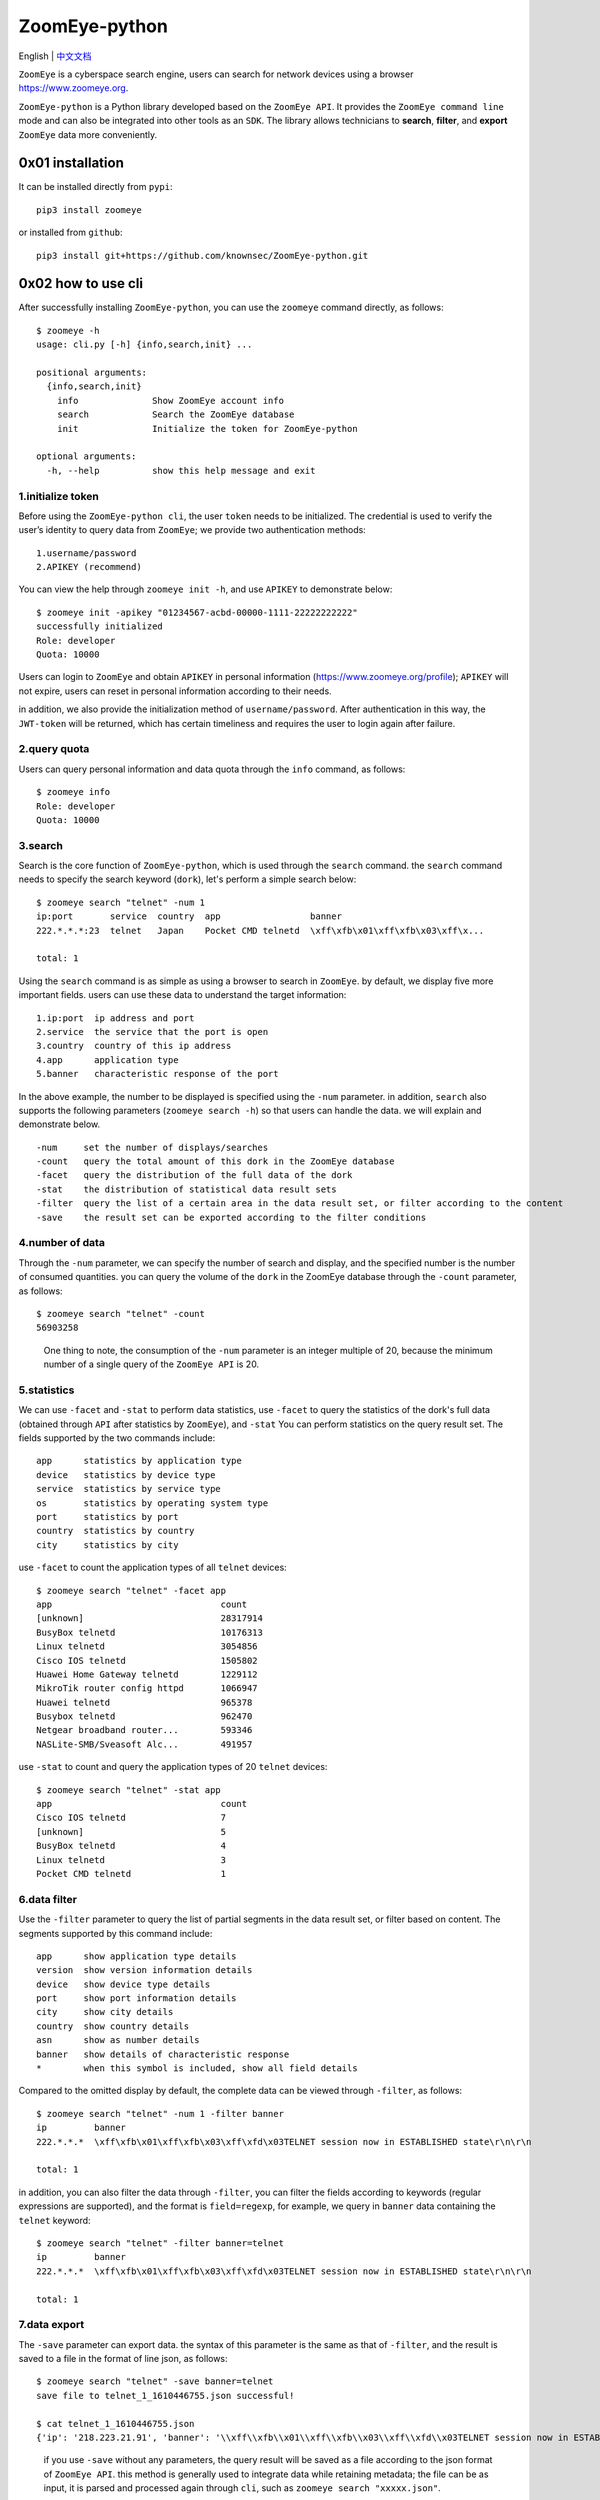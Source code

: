 ZoomEye-python
--------------
English | `中文文档 <docs/README_CN.md>`_

``ZoomEye`` is a cyberspace search engine, users can search for
network devices using a browser https://www.zoomeye.org.

``ZoomEye-python`` is a Python library developed based on the
``ZoomEye API``. It provides the ``ZoomEye command line`` mode and can
also be integrated into other tools as an ``SDK``. The library allows
technicians to **search**, **filter**, and **export** ``ZoomEye`` data
more conveniently.



0x01 installation
~~~~~~~~~~~~~~~~~

It can be installed directly from ``pypi``:

::

   pip3 install zoomeye

or installed from ``github``:

::

   pip3 install git+https://github.com/knownsec/ZoomEye-python.git

0x02 how to use cli
~~~~~~~~~~~~~~~~~~~

After successfully installing ``ZoomEye-python``, you can use the
``zoomeye`` command directly, as follows:

::

   $ zoomeye -h
   usage: cli.py [-h] {info,search,init} ...

   positional arguments:
     {info,search,init}
       info              Show ZoomEye account info
       search            Search the ZoomEye database
       init              Initialize the token for ZoomEye-python

   optional arguments:
     -h, --help          show this help message and exit

1.initialize token
^^^^^^^^^^^^^^^^^^

Before using the ``ZoomEye-python cli``, the user ``token`` needs to be
initialized. The credential is used to verify the user’s identity to
query data from ``ZoomEye``; we provide two authentication methods:

::

   1.username/password
   2.APIKEY (recommend)

You can view the help through ``zoomeye init -h``, and use ``APIKEY`` to
demonstrate below:

::

   $ zoomeye init -apikey "01234567-acbd-00000-1111-22222222222"
   successfully initialized
   Role: developer
   Quota: 10000

Users can login to ``ZoomEye`` and obtain ``APIKEY`` in personal
information (https://www.zoomeye.org/profile); ``APIKEY`` will not
expire, users can reset in personal information according to their
needs.

in addition, we also provide the initialization method of
``username/password``. After authentication in this way, the
``JWT-token`` will be returned, which has certain timeliness and
requires the user to login again after failure.

2.query quota
^^^^^^^^^^^^^

Users can query personal information and data quota through the ``info``
command, as follows:

::

   $ zoomeye info
   Role: developer
   Quota: 10000

3.search
^^^^^^^^

Search is the core function of ``ZoomEye-python``, which is used through
the ``search`` command. the ``search`` command needs to specify the
search keyword (``dork``), let's perform a simple search below:

::

   $ zoomeye search "telnet" -num 1
   ip:port       service  country  app                 banner                        
   222.*.*.*:23  telnet   Japan    Pocket CMD telnetd  \xff\xfb\x01\xff\xfb\x03\xff\x...

   total: 1

Using the ``search`` command is as simple as using a browser to search
in ``ZoomEye``. by default, we display five more important fields. users
can use these data to understand the target information:

::

   1.ip:port  ip address and port
   2.service  the service that the port is open
   3.country  country of this ip address
   4.app      application type
   5.banner   characteristic response of the port

In the above example, the number to be displayed is specified using the
``-num`` parameter. in addition, ``search`` also supports the following
parameters (``zoomeye search -h``) so that users can handle the data. we
will explain and demonstrate below.

::

   -num     set the number of displays/searches
   -count   query the total amount of this dork in the ZoomEye database
   -facet   query the distribution of the full data of the dork
   -stat    the distribution of statistical data result sets
   -filter  query the list of a certain area in the data result set, or filter according to the content
   -save    the result set can be exported according to the filter conditions

4.number of data
^^^^^^^^^^^^^^^^

Through the ``-num`` parameter, we can specify the number of search and
display, and the specified number is the number of consumed quantities.
you can query the volume of the ``dork`` in the ZoomEye database through
the ``-count`` parameter, as follows:

::

   $ zoomeye search "telnet" -count
   56903258

..

   One thing to note, the consumption of the ``-num`` parameter is an
   integer multiple of 20, because the minimum number of a single query
   of the ``ZoomEye API`` is 20.

5.statistics
^^^^^^^^^^^^

We can use ``-facet`` and ``-stat`` to perform data statistics, use
``-facet`` to query the statistics of the dork's full data (obtained
through ``API`` after statistics by ``ZoomEye``), and ``-stat`` You can
perform statistics on the query result set. The fields supported by the
two commands include:

::

   app      statistics by application type
   device   statistics by device type
   service  statistics by service type
   os       statistics by operating system type
   port     statistics by port
   country  statistics by country
   city     statistics by city

use ``-facet`` to count the application types of all ``telnet`` devices:

::

   $ zoomeye search "telnet" -facet app
   app                                count
   [unknown]                          28317914
   BusyBox telnetd                    10176313
   Linux telnetd                      3054856
   Cisco IOS telnetd                  1505802
   Huawei Home Gateway telnetd        1229112
   MikroTik router config httpd       1066947
   Huawei telnetd                     965378
   Busybox telnetd                    962470
   Netgear broadband router...        593346
   NASLite-SMB/Sveasoft Alc...        491957

use ``-stat`` to count and query the application types of 20 ``telnet``
devices:

::

   $ zoomeye search "telnet" -stat app
   app                                count               
   Cisco IOS telnetd                  7
   [unknown]                          5
   BusyBox telnetd                    4
   Linux telnetd                      3
   Pocket CMD telnetd                 1

6.data filter
^^^^^^^^^^^^^

Use the ``-filter`` parameter to query the list of partial segments in
the data result set, or filter based on content. The segments supported
by this command include:

::

   app      show application type details
   version  show version information details
   device   show device type details
   port     show port information details
   city     show city details
   country  show country details
   asn      show as number details
   banner   show details of characteristic response
   *        when this symbol is included, show all field details

Compared to the omitted display by default, the complete data can be
viewed through ``-filter``, as follows:

::

   $ zoomeye search "telnet" -num 1 -filter banner
   ip         banner                        
   222.*.*.*  \xff\xfb\x01\xff\xfb\x03\xff\xfd\x03TELNET session now in ESTABLISHED state\r\n\r\n

   total: 1

in addition, you can also filter the data through ``-filter``, you can
filter the fields according to keywords (regular expressions are
supported), and the format is ``field=regexp``, for example, we query in
``banner`` data containing the ``telnet`` keyword:

::

   $ zoomeye search "telnet" -filter banner=telnet
   ip         banner                        
   222.*.*.*  \xff\xfb\x01\xff\xfb\x03\xff\xfd\x03TELNET session now in ESTABLISHED state\r\n\r\n

   total: 1

7.data export
^^^^^^^^^^^^^

The ``-save`` parameter can export data. the syntax of this parameter is
the same as that of ``-filter``, and the result is saved to a file in
the format of line json, as follows:

::

   $ zoomeye search "telnet" -save banner=telnet
   save file to telnet_1_1610446755.json successful!

   $ cat telnet_1_1610446755.json
   {'ip': '218.223.21.91', 'banner': '\\xff\\xfb\\x01\\xff\\xfb\\x03\\xff\\xfd\\x03TELNET session now in ESTABLISHED state\\r\\n\\r\\n'}

..

   if you use ``-save`` without any parameters, the query result will be
   saved as a file according to the json format of ``ZoomEye API``. this
   method is generally used to integrate data while retaining metadata;
   the file can be as input, it is parsed and processed again through
   ``cli``, such as ``zoomeye search "xxxxx.json"``.

8. graphical data
^^^^^^^^^^^^

The ``-figure`` parameter is a data visualization parameter. This parameter provides two display methods: ``pie (pie chart)`` and ``hist (histogram)``. The data will still be displayed without specifying it. When ``-figure`` is specified , Only graphics will be displayed. The pie chart is as follows:

|image-20210205004653480|
|image-20210205005016399|

The histogram is as follows:

|image-20210205004806739|
|image-20210205005117712|

9.data cache
^^^^^^^^^^^^

``ZoomEye-python`` provides a caching in ``cli`` mode, which is located
under ``~/.config/zoomeye/cache`` to save user quota as much as
possible; the data set that the user has queried will be cached locally
for 5 days. when users query the same data set, quotas are not consumed.

0x03 video
~~~~~~~~~~

`ZoomEye-python is demonstrated under Windows, Mac, Linux, FreeBSD
<https://weibo.com/tv/show/1034:4597603044884556?from=old_pc_videoshow>`_

|asciicast|

0x04 use SDK
~~~~~~~~~~~~

.. _initialize-token-1:

1.initialize token
^^^^^^^^^^^^^^^^^^

Similarly, the SDK also supports two authentication methods,
``username/password`` and ``APIKEY``, as follows:

**1.user/pass**

.. code:: python

   from zoomeye.sdk import ZoomEye

   zm = ZoomEye(username="username", password="password")

**2.APIKEY**

.. code:: python

   from zoomeye.sdk import ZoomEye

   zm = ZoomEye(api_key="01234567-acbd-00000-1111-22222222222")

2.SDK API
^^^^^^^^^

The following are the interfaces and instructions provided by the SDK:

::

   1.login()
     use username/password or APIKEY for authentication
   2.dork_search(dork, page=0, resource="host", facets=None)
     search the data of the specified page according to dork
   3.multi_page_search(dork, page=1, resource="host", facets=None)
     search multiple pages of data according to dork
   4.resources_info()
     get current user information
   5.show_count()
     get the number of all matching results under the current dork
   6.dork_filter(keys)
     extract the data of the specified field from the search results
   7.get_facet()
     get statistical results of all data from search results
   8.history_ip(ip)
     query historical data information of an ip
   9.show_site_ip(data)
     traverse the web-search result set, and output the domain name and ip address
   10.show_ip_port(data)
     traverse the host-search result set and output the ip address and port

3.SDK example
^^^^^^^^^^^^^

.. code:: python

   $ python3
   >>> import zoomeye.sdk as zoomeye
   >>> dir(zoomeye)
   ['ZoomEye', 'ZoomEyeDict', '__builtins__', '__cached__', '__doc__',
   '__file__', '__loader__', '__name__', '__package__', '__spec__',
   'fields_tables_host', 'fields_tables_web', 'getpass', 'requests',
   'show_ip_port', 'show_site_ip', 'zoomeye_api_test']
   >>> # Use username and password to login
   >>> zm = zoomeye.ZoomEye()
   >>> zm.username = 'username@zoomeye.org'
   >>> zm.password = 'password'
   >>> print(zm.login())
   ....JIUzI1NiIsInR5cCI6IkpXVCJ9.....
   >>> data = zm.dork_search('apache country:cn')
   >>> zoomeye.show_site_ip(data)
   213.***.***.46.rev.vo***one.pt ['46.***.***.213']
   me*****on.o****e.net.pg ['203.***.***.114']
   soft********63221110.b***c.net ['126.***.***.110']
   soft********26216022.b***c.net ['126.***.***.22']
   soft********5084068.b***c.net ['126.***.***.68']
   soft********11180040.b***c.net ['126.***.***.40']
   ...

.. _search-1:

4.search
^^^^^^^^

As in the above example, we use ``dork_search()`` to search, and we can
also set the ``facets`` parameter to obtain the aggregated statistical
results of the full data of the dork. for the fields supported by
``facets``, please refer to **2.use cli - 5.statistics**. as follows:

.. code:: python

   >>> data = zm.dork_search('telnet', facets='app')
   >>> zm.get_facet()
   {'product': [{'name': '', 'count': 28323128}, {'name': 'BusyBox telnetd', 'count': 10180912}, {'name': 'Linux telnetd', ......

..

   ``multi_page_search()`` can also search. use this function when you
   need to obtain a large amount of data, where the ``page`` field
   indicates how many pages of data are obtained; and ``dork_search()``
   only obtains the data of a specified page.

.. _data-filter-1:

5.data filter
^^^^^^^^^^^^^

the ``dork_filter()`` function is provided in the SDK, we can filter the
data more conveniently and extract the specified data fields as follows:

.. code:: python

   >>> data = zm.dork_search("telnet")
   >>> zm.dork_filter("ip,port")
   [['180.*.*.166', 5357], ['180.*.*.6', 5357], ......

..

   since the fields returned by ``web-search`` and ``host-search``
   interfaces are different, you need to fill in the correct fields when
   filtering. the fields included in ``web-search``: app / headers /
   keywords / title / ip / site / city / country the fields included in
   ``host-search``: app / version / device / ip / port / hostname / city
   / country / asn / banner

0x05 contributions
~~~~~~~~~~~~~~~~~~

| `r0oike@knownsec 404 <https://github.com/r0oike>`__
| `0x7F@knownsec 404 <https://github.com/0x7Fancy>`__
| `fenix@knownsec 404 <https://github.com/13ph03nix>`__
| `dawu@knownsec 404 <https://github.com/d4wu>`__

0x06 issue
~~~~~~~~~~

| **1.The minimum number of requests for SDK and command line tools is
  20**
| Due to API limitations, the minimum unit of our query is 20 pieces of
  data at a time. for a new dork, whether it is to view the total number
  or specify to search for only 1 piece of data, there will be an
  overhead of 20 pieces; of course, in the cli, we provide a cache, the
  data that has been searched is cached locally
  (``~/.config/zoomeye/cache``), and the validity period is 5 days,
  which can greatly save quota.

| **2.How to enter dork with quotes?**
| When using cli to search, you will encounter dork with quotes, for example: ``"<body style=\"margin:0;padding:0\"> <p align=\"center\"> <iframe src=\ "index.xhtml\""``, when dork contains quotation marks or multiple quotation marks, the outermost layer of dork must be wrapped in quotation marks to indicate a parameter as a whole, otherwise command line parameter parsing will cause problems. Then the correct search method for the following dork should be: ``'"<body style=\"margin:0;padding:0\"> <p align=\"center\"> <iframe src=\"index.xhtml\" "'``.

| |image-20210205131713799|
| |image-20210205131802799|

| **3.Why is there inconsistent data in facet?**
| The following figure shows the full data statistics results of
  ``telnet``. the result of the first query is that 20 data query
  requests (including the statistical results) were initiated by cli one
  day ago by default, and cached in a local folder; the second time We
  set the number of queries to 21, cli will read 20 cached data and
  initiate a new query request (actually the smallest unit is 20, which
  also contains statistical results), the first query and the second
  query a certain period of time is in between. during this period of
  time, ``ZoomEye`` periodically scans and updates the data, resulting
  in the above data inconsistency, so cli will use the newer statistical
  results.
  
| |image-20210111111035187|

| **4.Why may the total amount of data in ZoomEye-python and the browser
  search the same dork be different?**
| ``ZoomEye`` provides two search interfaces: ``/host/search`` and
  ``/web/search``. only ``/host/search`` is used in ``ZoomEye-python``.
  in most cases, the data provided by the host interface can cover more
  than 90% or even 100% of the data, so the accuracy of the data can be
  guaranteed. when the API makes a request, the user quota will be
  consumed. if the two interfaces are compatible if it does, it will
  consume more user quota; therefore, in the command line tool, only the
  ``/host/search`` interface is used for searching.

| |image-20210111141028072|
| |image-20210111141114558|

| **5.The quota information obtained by the info command may be
  inconsistent with the browser side?**
| The browser side displays the free quota and recharge quota
  (https://www.zoomeye.org/profile/record), but only the free quota
  information is displayed in ``ZoomEye-python``, we will fix it in the
  subsequent version This question.

0x07 404StarLink Project
~~~~~~~~~~~~~~~~~~~~~~~~

|image1|

``ZoomEye-python`` is a part of 404Team `Starlink
Project <https://github.com/knownsec/404StarLink-Project>`__. If you
have any questions about ``ZoomEye-python`` or want to talk to a small
partner, you can refer to The way to join the group of Starlink Project.

-  https://github.com/knownsec/404StarLink-Project#community

--------------

| References:
| https://www.zoomeye.org/doc

| knownsec 404
| Time: 2021.01.12

.. |asciicast| image:: https://asciinema.org/a/qyDaJw9qQc7UjffD04HzMApWa.svg
   :target: https://asciinema.org/a/qyDaJw9qQc7UjffD04HzMApWa
.. |image-20210111111035187| image:: https://raw.githubusercontent.com/knownsec/ZoomEye-python/master/images/image-20210111111035187.png
.. |image-20210111141028072| image:: https://raw.githubusercontent.com/knownsec/ZoomEye-python/master/images/image-20210111141028072.png
.. |image-20210111141114558| image:: https://raw.githubusercontent.com/knownsec/ZoomEye-python/master/images/image-20210111141114558.png
.. |image-20210205004653480| image:: https://raw.githubusercontent.com/knownsec/ZoomEye-python/master/images/image-20210205004653480.png
.. |image-20210205005016399| image:: https://raw.githubusercontent.com/knownsec/ZoomEye-python/master/images/image-20210205005016399.png
.. |image-20210205004806739| image:: https://raw.githubusercontent.com/knownsec/ZoomEye-python/master/images/image-20210205004806739.png
.. |image-20210205005117712| image:: https://raw.githubusercontent.com/knownsec/ZoomEye-python/master/images/image-20210205005117712.png
.. |image-20210205131713799| image:: https://raw.githubusercontent.com/knownsec/ZoomEye-python/master/images/image-20210205131713799.png
.. |image-20210205131802799| image:: https://raw.githubusercontent.com/knownsec/ZoomEye-python/master/images/image-20210205131802799.png
.. |image1| image:: https://github.com/knownsec/404StarLink-Project/raw/master/logo.png
